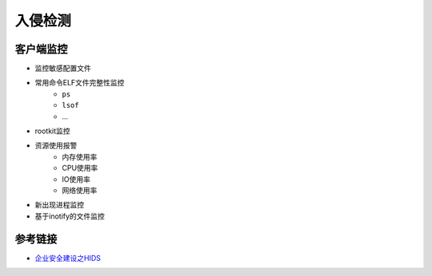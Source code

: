 入侵检测
========================================

客户端监控
----------------------------------------
- 监控敏感配置文件
- 常用命令ELF文件完整性监控
    - ``ps``
    - ``lsof``
    - ...
- rootkit监控
- 资源使用报警
    - 内存使用率
    - CPU使用率
    - IO使用率
    - 网络使用率
- 新出现进程监控
- 基于inotify的文件监控

参考链接
----------------------------------------
- `企业安全建设之HIDS <https://www.freebuf.com/articles/es/194510.html>`_
